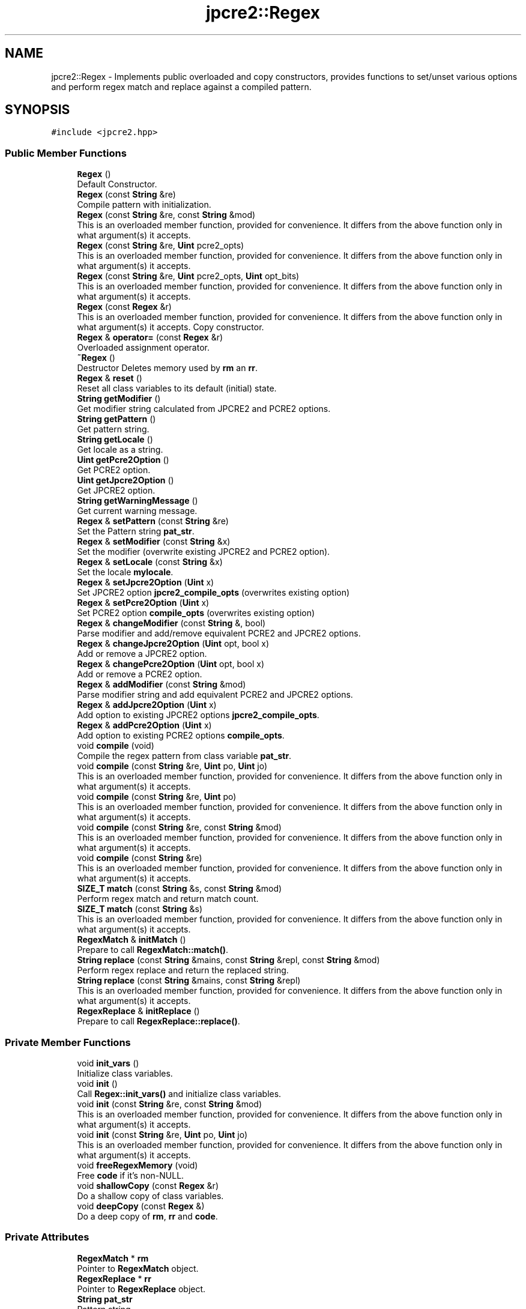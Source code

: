 .TH "jpcre2::Regex" 3 "Thu Sep 8 2016" "Version 10.25.04" "JPCRE2" \" -*- nroff -*-
.ad l
.nh
.SH NAME
jpcre2::Regex \- Implements public overloaded and copy constructors, provides functions to set/unset various options and perform regex match and replace against a compiled pattern\&.  

.SH SYNOPSIS
.br
.PP
.PP
\fC#include <jpcre2\&.hpp>\fP
.SS "Public Member Functions"

.in +1c
.ti -1c
.RI "\fBRegex\fP ()"
.br
.RI "Default Constructor\&. "
.ti -1c
.RI "\fBRegex\fP (const \fBString\fP &re)"
.br
.RI "Compile pattern with initialization\&. "
.ti -1c
.RI "\fBRegex\fP (const \fBString\fP &re, const \fBString\fP &mod)"
.br
.RI "This is an overloaded member function, provided for convenience\&. It differs from the above function only in what argument(s) it accepts\&. "
.ti -1c
.RI "\fBRegex\fP (const \fBString\fP &re, \fBUint\fP pcre2_opts)"
.br
.RI "This is an overloaded member function, provided for convenience\&. It differs from the above function only in what argument(s) it accepts\&. "
.ti -1c
.RI "\fBRegex\fP (const \fBString\fP &re, \fBUint\fP pcre2_opts, \fBUint\fP opt_bits)"
.br
.RI "This is an overloaded member function, provided for convenience\&. It differs from the above function only in what argument(s) it accepts\&. "
.ti -1c
.RI "\fBRegex\fP (const \fBRegex\fP &r)"
.br
.RI "This is an overloaded member function, provided for convenience\&. It differs from the above function only in what argument(s) it accepts\&. Copy constructor. "
.ti -1c
.RI "\fBRegex\fP & \fBoperator=\fP (const \fBRegex\fP &r)"
.br
.RI "Overloaded assignment operator\&. "
.ti -1c
.RI "\fB~Regex\fP ()"
.br
.RI "Destructor Deletes memory used by \fBrm\fP an \fBrr\fP\&. "
.ti -1c
.RI "\fBRegex\fP & \fBreset\fP ()"
.br
.RI "Reset all class variables to its default (initial) state\&. "
.ti -1c
.RI "\fBString\fP \fBgetModifier\fP ()"
.br
.RI "Get modifier string calculated from JPCRE2 and PCRE2 options\&. "
.ti -1c
.RI "\fBString\fP \fBgetPattern\fP ()"
.br
.RI "Get pattern string\&. "
.ti -1c
.RI "\fBString\fP \fBgetLocale\fP ()"
.br
.RI "Get locale as a string\&. "
.ti -1c
.RI "\fBUint\fP \fBgetPcre2Option\fP ()"
.br
.RI "Get PCRE2 option\&. "
.ti -1c
.RI "\fBUint\fP \fBgetJpcre2Option\fP ()"
.br
.RI "Get JPCRE2 option\&. "
.ti -1c
.RI "\fBString\fP \fBgetWarningMessage\fP ()"
.br
.RI "Get current warning message\&. "
.ti -1c
.RI "\fBRegex\fP & \fBsetPattern\fP (const \fBString\fP &re)"
.br
.RI "Set the Pattern string \fBpat_str\fP\&. "
.ti -1c
.RI "\fBRegex\fP & \fBsetModifier\fP (const \fBString\fP &x)"
.br
.RI "Set the modifier (overwrite existing JPCRE2 and PCRE2 option)\&. "
.ti -1c
.RI "\fBRegex\fP & \fBsetLocale\fP (const \fBString\fP &x)"
.br
.RI "Set the locale \fBmylocale\fP\&. "
.ti -1c
.RI "\fBRegex\fP & \fBsetJpcre2Option\fP (\fBUint\fP x)"
.br
.RI "Set JPCRE2 option \fBjpcre2_compile_opts\fP (overwrites existing option) "
.ti -1c
.RI "\fBRegex\fP & \fBsetPcre2Option\fP (\fBUint\fP x)"
.br
.RI "Set PCRE2 option \fBcompile_opts\fP (overwrites existing option) "
.ti -1c
.RI "\fBRegex\fP & \fBchangeModifier\fP (const \fBString\fP &, bool)"
.br
.RI "Parse modifier and add/remove equivalent PCRE2 and JPCRE2 options\&. "
.ti -1c
.RI "\fBRegex\fP & \fBchangeJpcre2Option\fP (\fBUint\fP opt, bool x)"
.br
.RI "Add or remove a JPCRE2 option\&. "
.ti -1c
.RI "\fBRegex\fP & \fBchangePcre2Option\fP (\fBUint\fP opt, bool x)"
.br
.RI "Add or remove a PCRE2 option\&. "
.ti -1c
.RI "\fBRegex\fP & \fBaddModifier\fP (const \fBString\fP &mod)"
.br
.RI "Parse modifier string and add equivalent PCRE2 and JPCRE2 options\&. "
.ti -1c
.RI "\fBRegex\fP & \fBaddJpcre2Option\fP (\fBUint\fP x)"
.br
.RI "Add option to existing JPCRE2 options \fBjpcre2_compile_opts\fP\&. "
.ti -1c
.RI "\fBRegex\fP & \fBaddPcre2Option\fP (\fBUint\fP x)"
.br
.RI "Add option to existing PCRE2 options \fBcompile_opts\fP\&. "
.ti -1c
.RI "void \fBcompile\fP (void)"
.br
.RI "Compile the regex pattern from class variable \fBpat_str\fP\&. "
.ti -1c
.RI "void \fBcompile\fP (const \fBString\fP &re, \fBUint\fP po, \fBUint\fP jo)"
.br
.RI "This is an overloaded member function, provided for convenience\&. It differs from the above function only in what argument(s) it accepts\&. "
.ti -1c
.RI "void \fBcompile\fP (const \fBString\fP &re, \fBUint\fP po)"
.br
.RI "This is an overloaded member function, provided for convenience\&. It differs from the above function only in what argument(s) it accepts\&. "
.ti -1c
.RI "void \fBcompile\fP (const \fBString\fP &re, const \fBString\fP &mod)"
.br
.RI "This is an overloaded member function, provided for convenience\&. It differs from the above function only in what argument(s) it accepts\&. "
.ti -1c
.RI "void \fBcompile\fP (const \fBString\fP &re)"
.br
.RI "This is an overloaded member function, provided for convenience\&. It differs from the above function only in what argument(s) it accepts\&. "
.ti -1c
.RI "\fBSIZE_T\fP \fBmatch\fP (const \fBString\fP &s, const \fBString\fP &mod)"
.br
.RI "Perform regex match and return match count\&. "
.ti -1c
.RI "\fBSIZE_T\fP \fBmatch\fP (const \fBString\fP &s)"
.br
.RI "This is an overloaded member function, provided for convenience\&. It differs from the above function only in what argument(s) it accepts\&. "
.ti -1c
.RI "\fBRegexMatch\fP & \fBinitMatch\fP ()"
.br
.RI "Prepare to call \fBRegexMatch::match()\fP\&. "
.ti -1c
.RI "\fBString\fP \fBreplace\fP (const \fBString\fP &mains, const \fBString\fP &repl, const \fBString\fP &mod)"
.br
.RI "Perform regex replace and return the replaced string\&. "
.ti -1c
.RI "\fBString\fP \fBreplace\fP (const \fBString\fP &mains, const \fBString\fP &repl)"
.br
.RI "This is an overloaded member function, provided for convenience\&. It differs from the above function only in what argument(s) it accepts\&. "
.ti -1c
.RI "\fBRegexReplace\fP & \fBinitReplace\fP ()"
.br
.RI "Prepare to call \fBRegexReplace::replace()\fP\&. "
.in -1c
.SS "Private Member Functions"

.in +1c
.ti -1c
.RI "void \fBinit_vars\fP ()"
.br
.RI "Initialize class variables\&. "
.ti -1c
.RI "void \fBinit\fP ()"
.br
.RI "Call \fBRegex::init_vars()\fP and initialize class variables\&. "
.ti -1c
.RI "void \fBinit\fP (const \fBString\fP &re, const \fBString\fP &mod)"
.br
.RI "This is an overloaded member function, provided for convenience\&. It differs from the above function only in what argument(s) it accepts\&. "
.ti -1c
.RI "void \fBinit\fP (const \fBString\fP &re, \fBUint\fP po, \fBUint\fP jo)"
.br
.RI "This is an overloaded member function, provided for convenience\&. It differs from the above function only in what argument(s) it accepts\&. "
.ti -1c
.RI "void \fBfreeRegexMemory\fP (void)"
.br
.RI "Free \fBcode\fP if it's non-NULL\&. "
.ti -1c
.RI "void \fBshallowCopy\fP (const \fBRegex\fP &r)"
.br
.RI "Do a shallow copy of class variables\&. "
.ti -1c
.RI "void \fBdeepCopy\fP (const \fBRegex\fP &)"
.br
.RI "Do a deep copy of \fBrm\fP, \fBrr\fP and \fBcode\fP\&. "
.in -1c
.SS "Private Attributes"

.in +1c
.ti -1c
.RI "\fBRegexMatch\fP * \fBrm\fP"
.br
.RI "Pointer to \fBRegexMatch\fP object\&. "
.ti -1c
.RI "\fBRegexReplace\fP * \fBrr\fP"
.br
.RI "Pointer to \fBRegexReplace\fP object\&. "
.ti -1c
.RI "\fBString\fP \fBpat_str\fP"
.br
.RI "Pattern string\&. "
.ti -1c
.RI "pcre2_code * \fBcode\fP"
.br
.RI "Pointer to compiled pattern\&. "
.ti -1c
.RI "\fBUint\fP \fBcompile_opts\fP"
.br
.RI "Compile options for PCRE2 (used by PCRE2 internal function pcre2_compile()) "
.ti -1c
.RI "\fBUint\fP \fBjpcre2_compile_opts\fP"
.br
.RI "Compile options specific to JPCRE2\&. "
.ti -1c
.RI "\fBString\fP \fBmylocale\fP"
.br
.RI "Locale as a string\&. "
.ti -1c
.RI "\fBString\fP \fBcurrent_warning_msg\fP"
.br
.RI "Current warning message\&. "
.in -1c
.SS "Friends"

.in +1c
.ti -1c
.RI "class \fBRegexMatch\fP"
.br
.RI "Define \fBRegexMatch\fP as friends\&. It needs to access the compiled pattern which is a private property of this class\&. "
.ti -1c
.RI "class \fBRegexReplace\fP"
.br
.RI "Define \fBRegexReplace\fP as friends\&. It needs to access the compiled pattern which is a private property of this class\&. "
.in -1c
.SH "Detailed Description"
.PP 
Implements public overloaded and copy constructors, provides functions to set/unset various options and perform regex match and replace against a compiled pattern\&. 

Each regex pattern needs an object of this class\&.
.PP
A pattern must be compiled either by explicitly calling the compile function or using one of the parameterized constructors\&. 
.SH "Constructor & Destructor Documentation"
.PP 
.SS "jpcre2::Regex::Regex ()\fC [inline]\fP"

.PP
Default Constructor\&. Initializes all class variables to defaults\&. Does not perform any compilation, and thus not expected to throw any exception\&. 
.SS "jpcre2::Regex::Regex (const \fBString\fP & re)\fC [inline]\fP"

.PP
Compile pattern with initialization\&. 
.PP
\fBExceptions:\fP
.RS 4
\fI\fBjpcre2::Except\fP\fP Throws exception with PCRE2 error number and error offset 
.RE
.PP
\fBParameters:\fP
.RS 4
\fIre\fP Pattern string 
.RE
.PP

.SS "jpcre2::Regex::Regex (const \fBString\fP & re, const \fBString\fP & mod)\fC [inline]\fP"

.PP
This is an overloaded member function, provided for convenience\&. It differs from the above function only in what argument(s) it accepts\&. Compile pattern\&. 
.PP
\fBExceptions:\fP
.RS 4
\fI\fBjpcre2::Except\fP\fP Throws exception with PCRE2 error number and error offset 
.RE
.PP
\fBParameters:\fP
.RS 4
\fIre\fP Pattern string 
.br
\fImod\fP Modifier string 
.RE
.PP

.SS "jpcre2::Regex::Regex (const \fBString\fP & re, \fBUint\fP pcre2_opts)\fC [inline]\fP"

.PP
This is an overloaded member function, provided for convenience\&. It differs from the above function only in what argument(s) it accepts\&. Compile pattern\&. 
.PP
\fBExceptions:\fP
.RS 4
\fI\fBjpcre2::Except\fP\fP Throws exception with PCRE2 error number and error offset 
.RE
.PP
\fBParameters:\fP
.RS 4
\fIre\fP Pattern string 
.br
\fIpcre2_opts\fP PCRE2 option value 
.RE
.PP

.SS "jpcre2::Regex::Regex (const \fBString\fP & re, \fBUint\fP pcre2_opts, \fBUint\fP opt_bits)\fC [inline]\fP"

.PP
This is an overloaded member function, provided for convenience\&. It differs from the above function only in what argument(s) it accepts\&. Compiles pattern\&. 
.PP
\fBExceptions:\fP
.RS 4
\fI\fBjpcre2::Except\fP\fP Throws exception with PCRE2 error number and error offset 
.RE
.PP
\fBParameters:\fP
.RS 4
\fIre\fP Pattern string 
.br
\fIpcre2_opts\fP PCRE2 option value 
.br
\fIopt_bits\fP JPCRE2 option value 
.RE
.PP

.SS "jpcre2::Regex::Regex (const \fBRegex\fP & r)\fC [inline]\fP"

.PP
This is an overloaded member function, provided for convenience\&. It differs from the above function only in what argument(s) it accepts\&. Copy constructor. Performs a deep copy\&. 
.PP
\fBExceptions:\fP
.RS 4
\fI\fBjpcre2::Except\fP\fP Throws exception with PCRE2 error number and error offset 
.RE
.PP
\fBParameters:\fP
.RS 4
\fIr\fP const \fBRegex\fP& 
.RE
.PP

.SH "Member Function Documentation"
.PP 
.SS "\fBRegex\fP& jpcre2::Regex::addJpcre2Option (\fBUint\fP x)\fC [inline]\fP"

.PP
Add option to existing JPCRE2 options \fBjpcre2_compile_opts\fP\&. 
.PP
\fBParameters:\fP
.RS 4
\fIx\fP Option value 
.RE
.PP
\fBReturns:\fP
.RS 4
\fBRegex\fP& 
.RE
.PP
\fBSee also:\fP
.RS 4
\fBRegexMatch::addJpcre2Option()\fP 
.PP
\fBRegexReplace::addJpcre2Option()\fP 
.RE
.PP

.SS "\fBRegex\fP& jpcre2::Regex::addModifier (const \fBString\fP & mod)\fC [inline]\fP"

.PP
Parse modifier string and add equivalent PCRE2 and JPCRE2 options\&. This is just a wrapper of the original function \fBRegex::changeModifier()\fP provided for convenience\&.
.PP
\fBNote:\fP If speed of operation is very crucial, use \fBRegex::addJpcre2Option()\fP and \fBRegex::addPcre2Option()\fP with equivalent options\&. It will be faster that way\&. 
.PP
\fBExceptions:\fP
.RS 4
\fI\fBjpcre2::Except\fP\fP Throws exception with \fBERROR::INVALID_MODIFIER\fP as error number if \fBjpcre2::VALIDATE_MODIFIER\fP or \fBjpcre2::ERROR_ALL\fP is set and a wrong modifier was encountered\&. is set and a wrong modifier was encountered\&. 
.RE
.PP
\fBParameters:\fP
.RS 4
\fImod\fP Modifier string 
.RE
.PP
\fBReturns:\fP
.RS 4
\fBRegex\fP& 
.RE
.PP
\fBSee also:\fP
.RS 4
\fBRegexMatch::addModifier()\fP 
.PP
\fBRegexReplace::addModifier()\fP 
.RE
.PP

.SS "\fBRegex\fP& jpcre2::Regex::addPcre2Option (\fBUint\fP x)\fC [inline]\fP"

.PP
Add option to existing PCRE2 options \fBcompile_opts\fP\&. 
.PP
\fBParameters:\fP
.RS 4
\fIx\fP Option value 
.RE
.PP
\fBReturns:\fP
.RS 4
\fBRegex\fP& 
.RE
.PP
\fBSee also:\fP
.RS 4
\fBRegexMatch::addPcre2Option()\fP 
.PP
\fBRegexReplace::addPcre2Option()\fP 
.RE
.PP

.SS "\fBRegex\fP& jpcre2::Regex::changeJpcre2Option (\fBUint\fP opt, bool x)\fC [inline]\fP"

.PP
Add or remove a JPCRE2 option\&. 
.PP
\fBParameters:\fP
.RS 4
\fIopt\fP JPCRE2 option value 
.br
\fIx\fP Add the option if it's true, remove otherwise\&. 
.RE
.PP
\fBReturns:\fP
.RS 4
\fBRegex\fP& 
.RE
.PP
\fBSee also:\fP
.RS 4
\fBRegexMatch::changeJpcre2Option()\fP 
.PP
\fBRegexReplace::changeJpcre2Option()\fP 
.RE
.PP

.SS "\fBjpcre2::Regex\fP & jpcre2::Regex::changeModifier (const \fBString\fP & mod, bool x)"

.PP
Parse modifier and add/remove equivalent PCRE2 and JPCRE2 options\&. After a call to this function \fBcompile_opts\fP and \fBjpcre2_compile_opts\fP will be properly set\&.
.PP
This function does not initialize or re-initialize options\&. If you want to set options from scratch, initialize them to 0 before calling this function\&.
.PP
\fBNote:\fP If speed of operation is very crucial, use \fBRegex::changeJpcre2Option()\fP and \fBRegex::changePcre2Option()\fP with equivalent options\&. It will be faster that way\&. 
.PP
\fBExceptions:\fP
.RS 4
\fI\fBjpcre2::Except\fP\fP Throws exception with \fBERROR::INVALID_MODIFIER\fP if \fBjpcre2::VALIDATE_MODIFIER\fP or \fBjpcre2::ERROR_ALL\fP was set and a wrong modifier was encountered\&. 
.RE
.PP
\fBParameters:\fP
.RS 4
\fImod\fP Modifier string 
.br
\fIx\fP Whether to add or remove option 
.RE
.PP
\fBReturns:\fP
.RS 4
\fBRegex\fP& 
.RE
.PP
\fBSee also:\fP
.RS 4
\fBRegexMatch::changeModifier()\fP 
.PP
\fBRegexReplace::changeModifier()\fP 
.RE
.PP

.SS "\fBRegex\fP& jpcre2::Regex::changePcre2Option (\fBUint\fP opt, bool x)\fC [inline]\fP"

.PP
Add or remove a PCRE2 option\&. 
.PP
\fBParameters:\fP
.RS 4
\fIopt\fP PCRE2 option value 
.br
\fIx\fP Add the option if it's true, remove otherwise\&. 
.RE
.PP
\fBReturns:\fP
.RS 4
\fBRegex\fP& 
.RE
.PP
\fBSee also:\fP
.RS 4
\fBRegexMatch::changePcre2Option()\fP 
.PP
\fBRegexReplace::changePcre2Option()\fP 
.RE
.PP

.SS "void jpcre2::Regex::compile (void)"

.PP
Compile the regex pattern from class variable \fBpat_str\fP\&. Use options from class variables\&.
.PP
Prefer using one of its variants when compiling pattern for an already declared \fBRegex\fP object\&. A use of 
.PP
.nf
re = Regex("pattern");

.fi
.PP
 (or such) is discouraged\&. see \fC\fBRegex::operator=(const Regex& r)\fP\fP for details\&. 
.PP
\fBExceptions:\fP
.RS 4
\fI\fBjpcre2::Except\fP\fP Throws exception with PCRE2 error number and error offset\&. 
.RE
.PP
\fBSee also:\fP
.RS 4
void \fBcompile(const String& re, Uint po, Uint jo)\fP 
.PP
void \fBcompile(const String& re, Uint po)\fP 
.PP
void \fBcompile(const String& re, const String& mod)\fP 
.PP
void \fBcompile(const String& re)\fP 
.RE
.PP

.SS "void jpcre2::Regex::compile (const \fBString\fP & re, \fBUint\fP po, \fBUint\fP jo)\fC [inline]\fP"

.PP
This is an overloaded member function, provided for convenience\&. It differs from the above function only in what argument(s) it accepts\&. Set the specified parameters, then compile the pattern using information from class variables\&. 
.PP
\fBExceptions:\fP
.RS 4
\fI\fBjpcre2::Except\fP\fP Throws exception with PCRE2 error number and error offset 
.RE
.PP
\fBParameters:\fP
.RS 4
\fIre\fP Pattern string 
.br
\fIpo\fP PCRE2 option 
.br
\fIjo\fP JPCRE2 option 
.RE
.PP

.SS "void jpcre2::Regex::compile (const \fBString\fP & re, \fBUint\fP po)\fC [inline]\fP"

.PP
This is an overloaded member function, provided for convenience\&. It differs from the above function only in what argument(s) it accepts\&. Set the specified parameters, then compile the pattern using options from class variables\&. 
.PP
\fBExceptions:\fP
.RS 4
\fI\fBjpcre2::Except\fP\fP Throws exception with PCRE2 error number and error offset 
.RE
.PP
\fBParameters:\fP
.RS 4
\fIre\fP Pattern string 
.br
\fIpo\fP PCRE2 option 
.RE
.PP

.SS "void jpcre2::Regex::compile (const \fBString\fP & re, const \fBString\fP & mod)\fC [inline]\fP"

.PP
This is an overloaded member function, provided for convenience\&. It differs from the above function only in what argument(s) it accepts\&. Set the specified parameters, then compile the pattern using options from class variables\&. 
.PP
\fBExceptions:\fP
.RS 4
\fI\fBjpcre2::Except\fP\fP Throws exception with PCRE2 error number and error offset 
.RE
.PP
\fBParameters:\fP
.RS 4
\fIre\fP Pattern string 
.br
\fImod\fP Modifier string 
.RE
.PP

.SS "void jpcre2::Regex::compile (const \fBString\fP & re)\fC [inline]\fP"

.PP
This is an overloaded member function, provided for convenience\&. It differs from the above function only in what argument(s) it accepts\&. Set the specified parameters, then compile the pattern using options from class variables\&. 
.PP
\fBExceptions:\fP
.RS 4
\fI\fBjpcre2::Except\fP\fP Throws exception with PCRE2 error number and error offset 
.RE
.PP
\fBParameters:\fP
.RS 4
\fIre\fP Pattern string 
.RE
.PP

.SS "void jpcre2::Regex::deepCopy (const \fBRegex\fP & r)\fC [private]\fP"

.PP
Do a deep copy of \fBrm\fP, \fBrr\fP and \fBcode\fP\&. Copy compiled pattern to a new location, free the old memory and set the new pointer to \fBcode\fP\&.
.PP
\fBExceptions:\fP
.RS 4
\fI\fBjpcre2::Except\fP\fP Throws exception with PCRE2 error number and error offset\&. 
.RE
.PP
\fBParameters:\fP
.RS 4
\fIr\fP \fBRegex\fP& 
.RE
.PP

.SS "\fBUint\fP jpcre2::Regex::getJpcre2Option ()\fC [inline]\fP"

.PP
Get JPCRE2 option\&. 
.PP
\fBReturns:\fP
.RS 4
\fBjpcre2_compile_opts\fP 
.RE
.PP

.SS "\fBString\fP jpcre2::Regex::getLocale ()\fC [inline]\fP"

.PP
Get locale as a string\&. 
.PP
\fBReturns:\fP
.RS 4
\fBmylocale\fP 
.RE
.PP

.SS "\fBjpcre2::String\fP jpcre2::Regex::getModifier ()"

.PP
Get modifier string calculated from JPCRE2 and PCRE2 options\&. Calculate modifier string from \fBcompile_opts\fP and \fBjpcre2_compile_opts\fP and return it\&.
.PP
Note that, this only gives you the modifiers used for pattern compilation\&. There is no such function to get the action modifiers and neither there's any need for it as action modifiers are required to be passed anew with every action\&. On the other hand, you may set some modifiers to the \fBRegex\fP object and forget about it later or you may want to get the existing modifier and compile the regex again by modifying the existing ones\&.
.PP
Do remember that modifiers (or PCRE2 and JPCRE2 options) do not change or get initialized as long as you don't do that explicitly\&. Calling \fBRegex::setModifier()\fP will re-set them\&.
.PP
\fBMixed or combined modifier\fP\&.
.PP
Some modifier may include other modifiers i\&.e they have the same meaning of some modifiers combined together\&. For example, the 'n' modifier includes the 'u' modifier and together they are equivalent to \fCPCRE2_UTF | PCRE2_UCP\fP\&. When you set a modifier like this, both options get set, and when you remove (\fC\fBRegex::changeModifier()\fP)\fP the 'n', both will get removed 
.PP
\fBReturns:\fP
.RS 4
Calculated modifier string 
.RE
.PP

.SS "\fBString\fP jpcre2::Regex::getPattern ()\fC [inline]\fP"

.PP
Get pattern string\&. 
.PP
\fBReturns:\fP
.RS 4
\fBpat_str\fP 
.RE
.PP

.SS "\fBUint\fP jpcre2::Regex::getPcre2Option ()\fC [inline]\fP"

.PP
Get PCRE2 option\&. 
.PP
\fBReturns:\fP
.RS 4
\fBcompile_opts\fP 
.RE
.PP

.SS "\fBString\fP jpcre2::Regex::getWarningMessage ()\fC [inline]\fP"

.PP
Get current warning message\&. If multiple warning occurs in a single operation, only the last one will be returned\&. 
.PP
\fBReturns:\fP
.RS 4
\fBcurrent_warning_msg\fP 
.RE
.PP

.SS "void jpcre2::Regex::init ()\fC [inline]\fP, \fC [private]\fP"

.PP
Call \fBRegex::init_vars()\fP and initialize class variables\&. This function should not be attempted to call after creating object\&. To re-initialize class variables at a later stage after creating object, use the \fBRegex::reset()\fP function\&. This function is private and should remain as such\&. 
.SS "void jpcre2::Regex::init (const \fBString\fP & re, const \fBString\fP & mod)\fC [inline]\fP, \fC [private]\fP"

.PP
This is an overloaded member function, provided for convenience\&. It differs from the above function only in what argument(s) it accepts\&. 
.PP
\fBParameters:\fP
.RS 4
\fIre\fP \fBRegex\fP pattern 
.br
\fImod\fP Modifier string 
.RE
.PP

.SS "void jpcre2::Regex::init (const \fBString\fP & re, \fBUint\fP po, \fBUint\fP jo)\fC [inline]\fP, \fC [private]\fP"

.PP
This is an overloaded member function, provided for convenience\&. It differs from the above function only in what argument(s) it accepts\&. 
.PP
\fBParameters:\fP
.RS 4
\fIre\fP \fBRegex\fP pattern 
.br
\fIpo\fP PCRE2 options 
.br
\fIjo\fP JPCRE2 options 
.RE
.PP

.SS "\fBRegexMatch\fP& jpcre2::Regex::initMatch ()\fC [inline]\fP"

.PP
Prepare to call \fBRegexMatch::match()\fP\&. Other options can be set with the setter functions of \fBRegexMatch\fP class in-between the \fBRegex::initMatch()\fP and \fBRegexMatch::match()\fP call\&. 
.PP
\fBReturns:\fP
.RS 4
\fBRegexMatch\fP& 
.RE
.PP
\fBSee also:\fP
.RS 4
\fBRegexMatch::match()\fP 
.PP
\fBRegexMatch::setSubject(const String& s)\fP 
.PP
\fBRegexMatch::setModifier(const String& mod)\fP 
.PP
\fBRegexMatch::setNumberedSubstringVector(VecNum* vec_num)\fP 
.PP
\fBRegexMatch::setNamedSubstringVector(VecNas* vec_nas)\fP 
.PP
\fBRegexMatch::setNameToNumberMapVector(VecNtN* vec_ntn)\fP 
.RE
.PP

.SS "\fBRegexReplace\fP& jpcre2::Regex::initReplace ()\fC [inline]\fP"

.PP
Prepare to call \fBRegexReplace::replace()\fP\&. Other options can be set with the setter functions of \fBRegexReplace\fP class in-between the \fBRegex::initReplace()\fP and \fBRegexReplace::replace()\fP call\&. 
.PP
\fBReturns:\fP
.RS 4
\fBRegexReplace\fP& 
.RE
.PP
\fBSee also:\fP
.RS 4
\fBRegexReplace::replace()\fP 
.PP
\fBRegexReplace::setSubject(const String& s)\fP 
.PP
\fBRegexReplace::setModifier(const String& mod)\fP 
.PP
\fBRegexReplace::setReplaceWith(const String& s)\fP 
.PP
\fBRegexReplace::setBufferSize(PCRE2_SIZE x)\fP 
.RE
.PP

.SS "\fBSIZE_T\fP jpcre2::Regex::match (const \fBString\fP & s, const \fBString\fP & mod)\fC [inline]\fP"

.PP
Perform regex match and return match count\&. This function takes the parameters, then sets the parameters to \fBRegexMatch\fP class and calls \fBRegexMatch::match()\fP which returns the result 
.PP
\fBExceptions:\fP
.RS 4
\fI\fBjpcre2::Except\fP\fP Throws exception with PCRE2 error number and error offset 
.RE
.PP
\fBParameters:\fP
.RS 4
\fIs\fP Subject string 
.br
\fImod\fP Modifier string 
.RE
.PP
\fBReturns:\fP
.RS 4
Match count 
.RE
.PP
\fBSee also:\fP
.RS 4
\fBRegexMatch::match()\fP 
.RE
.PP

.SS "\fBSIZE_T\fP jpcre2::Regex::match (const \fBString\fP & s)\fC [inline]\fP"

.PP
This is an overloaded member function, provided for convenience\&. It differs from the above function only in what argument(s) it accepts\&. 
.PP
\fBExceptions:\fP
.RS 4
\fI\fBjpcre2::Except\fP\fP Throws exception with PCRE2 error number and error offset 
.RE
.PP
\fBParameters:\fP
.RS 4
\fIs\fP Subject string 
.RE
.PP
\fBReturns:\fP
.RS 4
Match count 
.RE
.PP

.SS "\fBRegex\fP& jpcre2::Regex::operator= (const \fBRegex\fP & r)\fC [inline]\fP"

.PP
Overloaded assignment operator\&. Performs a deep copy\&.
.PP
Allows assigning objects like this: 
.PP
.nf
Regex re;
re = Regex("new pattern");

.fi
.PP
 However, use of this method is discouraged (Use \fBRegex::compile()\fP instead), because a call to this function requires an additional call to PCRE2 internal function pcre2_code_copy()\&. If the pattern was JIT compiled, it requires another additional JIT compilation because JIT memory was not copied by pcre2_code_copy()\&.
.PP
\fBMemory management:\fP Old JIT memory will be released along with the old compiled code\&. 
.PP
\fBExceptions:\fP
.RS 4
\fI\fBjpcre2::Except\fP\fP Throws exception with PCRE2 error number and error offset 
.RE
.PP
\fBParameters:\fP
.RS 4
\fIr\fP const \fBRegex\fP& 
.RE
.PP
\fBReturns:\fP
.RS 4
*this 
.RE
.PP

.SS "\fBString\fP jpcre2::Regex::replace (const \fBString\fP & mains, const \fBString\fP & repl, const \fBString\fP & mod)\fC [inline]\fP"

.PP
Perform regex replace and return the replaced string\&. This function takes the parameters, then sets the parameters to \fBRegexReplace\fP class and calls \fBRegexReplace::replace()\fP which returns the result\&. 
.PP
\fBExceptions:\fP
.RS 4
\fI\fBjpcre2::Except\fP\fP Throws exception with PCRE2 error number and error offset 
.RE
.PP
\fBParameters:\fP
.RS 4
\fImains\fP Subject string 
.br
\fIrepl\fP String to replace with 
.br
\fImod\fP Modifier string 
.RE
.PP
\fBReturns:\fP
.RS 4
Resultant string after regex replace 
.RE
.PP
\fBSee also:\fP
.RS 4
\fBRegexReplace::replace()\fP 
.RE
.PP

.SS "\fBString\fP jpcre2::Regex::replace (const \fBString\fP & mains, const \fBString\fP & repl)\fC [inline]\fP"

.PP
This is an overloaded member function, provided for convenience\&. It differs from the above function only in what argument(s) it accepts\&. 
.PP
\fBExceptions:\fP
.RS 4
\fI\fBjpcre2::Except\fP\fP Throws exception with PCRE2 error number and error offset 
.RE
.PP
\fBParameters:\fP
.RS 4
\fImains\fP Subject string 
.br
\fIrepl\fP String to replace with 
.RE
.PP
\fBReturns:\fP
.RS 4
Resultant string after regex replace 
.RE
.PP
\fBSee also:\fP
.RS 4
\fBRegexReplace::replace()\fP 
.RE
.PP

.SS "\fBRegex\fP& jpcre2::Regex::reset ()\fC [inline]\fP"

.PP
Reset all class variables to its default (initial) state\&. Release any memory used by existing compiled pattern\&. 
.PP
\fBReturns:\fP
.RS 4
*this 
.RE
.PP

.SS "\fBRegex\fP& jpcre2::Regex::setJpcre2Option (\fBUint\fP x)\fC [inline]\fP"

.PP
Set JPCRE2 option \fBjpcre2_compile_opts\fP (overwrites existing option) 
.PP
\fBParameters:\fP
.RS 4
\fIx\fP Option value 
.RE
.PP
\fBReturns:\fP
.RS 4
\fBRegex\fP& 
.RE
.PP
\fBSee also:\fP
.RS 4
\fBRegexMatch::setJpcre2Option()\fP 
.PP
\fBRegexReplace::setJpcre2Option()\fP 
.RE
.PP

.SS "\fBRegex\fP& jpcre2::Regex::setLocale (const \fBString\fP & x)\fC [inline]\fP"

.PP
Set the locale \fBmylocale\fP\&. 
.PP
\fBParameters:\fP
.RS 4
\fIx\fP Locale string 
.RE
.PP
\fBReturns:\fP
.RS 4
\fBRegex\fP& 
.RE
.PP

.SS "\fBRegex\fP& jpcre2::Regex::setModifier (const \fBString\fP & x)\fC [inline]\fP"

.PP
Set the modifier (overwrite existing JPCRE2 and PCRE2 option)\&. Re-initializes the option bits for PCRE2 and JPCRE2 options, then parses the modifier and sets equivalent PCRE2 and JPCRE2 options\&.
.PP
\fBNote:\fP If speed of operation is very crucial, use \fBRegex::setJpcre2Option()\fP and \fBRegex::setPcre2Option()\fP with equivalent options\&. It will be faster that way\&. 
.PP
\fBExceptions:\fP
.RS 4
\fI\fBjpcre2::Except\fP\fP Throws exception with \fBERROR::INVALID_MODIFIER\fP as error number if \fBjpcre2::VALIDATE_MODIFIER\fP or \fBjpcre2::ERROR_ALL\fP is set and a wrong modifier was encountered\&. 
.RE
.PP
\fBParameters:\fP
.RS 4
\fIx\fP Modifier string 
.RE
.PP
\fBReturns:\fP
.RS 4
\fBRegex\fP& 
.RE
.PP
\fBSee also:\fP
.RS 4
\fBRegexMatch::setModifier()\fP 
.PP
\fBRegexReplace::setModifier()\fP 
.RE
.PP

.SS "\fBRegex\fP& jpcre2::Regex::setPattern (const \fBString\fP & re)\fC [inline]\fP"

.PP
Set the Pattern string \fBpat_str\fP\&. 
.PP
\fBParameters:\fP
.RS 4
\fIre\fP Pattern string 
.RE
.PP
\fBReturns:\fP
.RS 4
\fBRegex\fP& 
.RE
.PP

.SS "\fBRegex\fP& jpcre2::Regex::setPcre2Option (\fBUint\fP x)\fC [inline]\fP"

.PP
Set PCRE2 option \fBcompile_opts\fP (overwrites existing option) 
.PP
\fBParameters:\fP
.RS 4
\fIx\fP Option value 
.RE
.PP
\fBReturns:\fP
.RS 4
\fBRegex\fP& 
.RE
.PP
\fBSee also:\fP
.RS 4
\fBRegexMatch::setPcre2Option()\fP 
.PP
\fBRegexReplace::setPcre2Option()\fP 
.RE
.PP


.SH "Author"
.PP 
Generated automatically by Doxygen for JPCRE2 from the source code\&.
